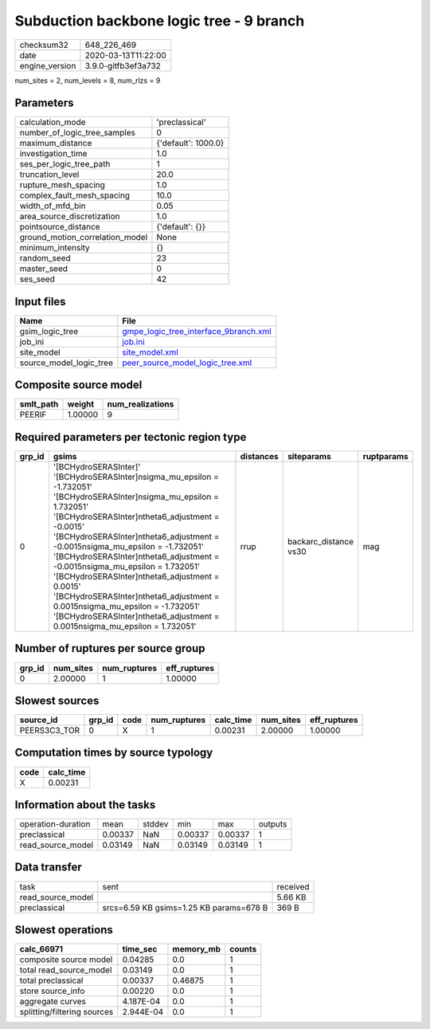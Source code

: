 Subduction backbone logic tree - 9 branch
=========================================

============== ===================
checksum32     648_226_469        
date           2020-03-13T11:22:00
engine_version 3.9.0-gitfb3ef3a732
============== ===================

num_sites = 2, num_levels = 8, num_rlzs = 9

Parameters
----------
=============================== ===================
calculation_mode                'preclassical'     
number_of_logic_tree_samples    0                  
maximum_distance                {'default': 1000.0}
investigation_time              1.0                
ses_per_logic_tree_path         1                  
truncation_level                20.0               
rupture_mesh_spacing            1.0                
complex_fault_mesh_spacing      10.0               
width_of_mfd_bin                0.05               
area_source_discretization      1.0                
pointsource_distance            {'default': {}}    
ground_motion_correlation_model None               
minimum_intensity               {}                 
random_seed                     23                 
master_seed                     0                  
ses_seed                        42                 
=============================== ===================

Input files
-----------
======================= ================================================================================
Name                    File                                                                            
======================= ================================================================================
gsim_logic_tree         `gmpe_logic_tree_interface_9branch.xml <gmpe_logic_tree_interface_9branch.xml>`_
job_ini                 `job.ini <job.ini>`_                                                            
site_model              `site_model.xml <site_model.xml>`_                                              
source_model_logic_tree `peer_source_model_logic_tree.xml <peer_source_model_logic_tree.xml>`_          
======================= ================================================================================

Composite source model
----------------------
========= ======= ================
smlt_path weight  num_realizations
========= ======= ================
PEERIF    1.00000 9               
========= ======= ================

Required parameters per tectonic region type
--------------------------------------------
====== ================================================================================================================================================================================================================================================================================================================================================================================================================================================================================================================================================================= ========= ===================== ==========
grp_id gsims                                                                                                                                                                                                                                                                                                                                                                                                                                                                                                                                                             distances siteparams            ruptparams
====== ================================================================================================================================================================================================================================================================================================================================================================================================================================================================================================================================================================= ========= ===================== ==========
0      '[BCHydroSERASInter]' '[BCHydroSERASInter]\nsigma_mu_epsilon = -1.732051' '[BCHydroSERASInter]\nsigma_mu_epsilon = 1.732051' '[BCHydroSERASInter]\ntheta6_adjustment = -0.0015' '[BCHydroSERASInter]\ntheta6_adjustment = -0.0015\nsigma_mu_epsilon = -1.732051' '[BCHydroSERASInter]\ntheta6_adjustment = -0.0015\nsigma_mu_epsilon = 1.732051' '[BCHydroSERASInter]\ntheta6_adjustment = 0.0015' '[BCHydroSERASInter]\ntheta6_adjustment = 0.0015\nsigma_mu_epsilon = -1.732051' '[BCHydroSERASInter]\ntheta6_adjustment = 0.0015\nsigma_mu_epsilon = 1.732051' rrup      backarc_distance vs30 mag       
====== ================================================================================================================================================================================================================================================================================================================================================================================================================================================================================================================================================================= ========= ===================== ==========

Number of ruptures per source group
-----------------------------------
====== ========= ============ ============
grp_id num_sites num_ruptures eff_ruptures
====== ========= ============ ============
0      2.00000   1            1.00000     
====== ========= ============ ============

Slowest sources
---------------
============ ====== ==== ============ ========= ========= ============
source_id    grp_id code num_ruptures calc_time num_sites eff_ruptures
============ ====== ==== ============ ========= ========= ============
PEERS3C3_TOR 0      X    1            0.00231   2.00000   1.00000     
============ ====== ==== ============ ========= ========= ============

Computation times by source typology
------------------------------------
==== =========
code calc_time
==== =========
X    0.00231  
==== =========

Information about the tasks
---------------------------
================== ======= ====== ======= ======= =======
operation-duration mean    stddev min     max     outputs
preclassical       0.00337 NaN    0.00337 0.00337 1      
read_source_model  0.03149 NaN    0.03149 0.03149 1      
================== ======= ====== ======= ======= =======

Data transfer
-------------
================= ======================================= ========
task              sent                                    received
read_source_model                                         5.66 KB 
preclassical      srcs=6.59 KB gsims=1.25 KB params=678 B 369 B   
================= ======================================= ========

Slowest operations
------------------
=========================== ========= ========= ======
calc_66971                  time_sec  memory_mb counts
=========================== ========= ========= ======
composite source model      0.04285   0.0       1     
total read_source_model     0.03149   0.0       1     
total preclassical          0.00337   0.46875   1     
store source_info           0.00220   0.0       1     
aggregate curves            4.187E-04 0.0       1     
splitting/filtering sources 2.944E-04 0.0       1     
=========================== ========= ========= ======